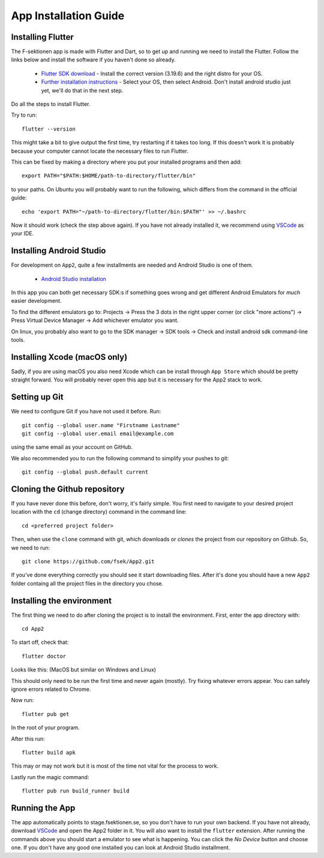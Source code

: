 .. _app-installation-guide:

App Installation Guide
======================

=================================
Installing Flutter
=================================

The F-sektionen app is made with Flutter and Dart, so to get up and running we need to install the Flutter. Follow the links below and install the software if you haven't done so already.

 - `Flutter SDK download <https://docs.flutter.dev/release/archive>`_ - Install the correct version (3.19.6) and the right distro for your OS.
 - `Further installation instructions <https://docs.flutter.dev/get-started/install>`_ - Select your OS, then select Android. Don't install android studio just yet, we'll do that in the next step.

Do all the steps to install Flutter.

Try to run: ::

  flutter --version

This might take a bit to give output the first time, try restarting if it takes too long. If this doesn't work it is probably because your computer cannot locate the necessary files to run Flutter.

This can be fixed by making a directory where you put your installed programs and then add: ::

  export PATH="$PATH:$HOME/path-to-directory/flutter/bin"

to your paths. On Ubuntu you will probably want to run the following, which differs from the command in the official guide: ::

  echo 'export PATH="~/path-to-directory/flutter/bin:$PATH"' >> ~/.bashrc

Now it should work (check the step above again). If you have not already installed it, we recommend using `VSCode <https://code.visualstudio.com/docs/setup/setup-overview>`_ as your IDE.


=================================
Installing Android Studio
=================================

For development on ``App2``, quite a few installments are needed and Android Studio is one of them.

 - `Android Studio installation <https://developer.android.com/studio/install>`_ 

In this app you can both get necessary SDK:s if something goes wrong and get different Android Emulators for *much* easier development.

.. |rightarrow| unicode:: U+2192

To find the different emulators go to: Projects |rightarrow| Press the 3 dots in the right upper corner (or click "more actions") |rightarrow| Press Virtual Device Manager |rightarrow| Add whichever emulator you want.

On linux, you probably also want to go to the SDK manager |rightarrow| SDK tools |rightarrow| Check and install android sdk command-line tools.

=================================
Installing Xcode (macOS only)
=================================

Sadly, if you are using macOS you also need Xcode which can be install through ``App Store`` which should be pretty straight forward. You will probably never open this app but it is necessary for the App2 stack to work.

==============
Setting up Git
==============

We need to configure Git if you have not used it before. Run::

  git config --global user.name "Firstname Lastname"
  git config --global user.email email@example.com

using the same email as your account on GitHub.

We also recommended you to run the following command to simplify your pushes to git::

  git config --global push.default current

=============================
Cloning the Github repository
=============================

If you have never done this before, don't worry, it's fairly simple. You first need to navigate to your desired project location with the ``cd`` (change directory) command in the command line::

  cd <preferred project folder>

Then, when use the ``clone`` command with git, which downloads or *clones* the project from our repository on Github. So, we need to run::

  git clone https://github.com/fsek/App2.git

If you've done everything correctly you should see it start downloading files. After it's done you should have a new ``App2`` folder containg all the project files in the directory you chose.


==========================
Installing the environment
==========================

The first thing we need to do after cloning the project is to install the environment. First, enter the app directory with::

  cd App2

To start off, check that: ::
  
  flutter doctor

Looks like this: (MacOS but similar on Windows and Linux)

.. image:: ../pictures/correct-app-installment.png
   :alt: Bild som visar vad man ska få upp när man kör flutter doctor.

This should only need to be run the first time and never again (mostly). Try fixing whatever errors appear. You can safely ignore errors related to Chrome.

Now run: ::

  flutter pub get

In the root of your program.

After this run: ::

  flutter build apk

This may or may not work but it is most of the time not vital for the process to work.

Lastly run the magic command: ::

  flutter pub run build_runner build


==================
Running the App
==================

The app automatically points to stage.fsektionen.se, so you don't have to run your own backend. If you have not already, download `VSCode <https://code.visualstudio.com/docs/setup/setup-overview>`_ and open the App2 folder in it. 
You will also want to install the ``flutter`` extension. After running the commands above you should start a emulator to see what is happening. You can click the `No Device` button and choose one. If you don't have any good one installed you can look at Android Studio installment.
